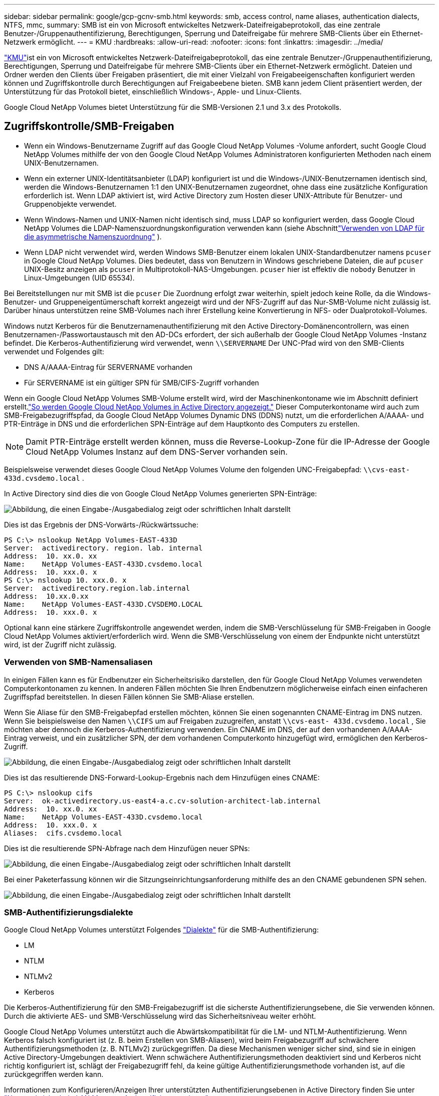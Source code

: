 ---
sidebar: sidebar 
permalink: google/gcp-gcnv-smb.html 
keywords: smb, access control, name aliases, authentication dialects, NTFS, mmc, 
summary: SMB ist ein von Microsoft entwickeltes Netzwerk-Dateifreigabeprotokoll, das eine zentrale Benutzer-/Gruppenauthentifizierung, Berechtigungen, Sperrung und Dateifreigabe für mehrere SMB-Clients über ein Ethernet-Netzwerk ermöglicht. 
---
= KMU
:hardbreaks:
:allow-uri-read: 
:nofooter: 
:icons: font
:linkattrs: 
:imagesdir: ../media/


[role="lead"]
https://docs.microsoft.com/en-us/previous-versions/windows/it-pro/windows-server-2012-r2-and-2012/hh831795(v=ws.11)["KMU"^]ist ein von Microsoft entwickeltes Netzwerk-Dateifreigabeprotokoll, das eine zentrale Benutzer-/Gruppenauthentifizierung, Berechtigungen, Sperrung und Dateifreigabe für mehrere SMB-Clients über ein Ethernet-Netzwerk ermöglicht.  Dateien und Ordner werden den Clients über Freigaben präsentiert, die mit einer Vielzahl von Freigabeeigenschaften konfiguriert werden können und Zugriffskontrolle durch Berechtigungen auf Freigabeebene bieten.  SMB kann jedem Client präsentiert werden, der Unterstützung für das Protokoll bietet, einschließlich Windows-, Apple- und Linux-Clients.

Google Cloud NetApp Volumes bietet Unterstützung für die SMB-Versionen 2.1 und 3.x des Protokolls.



== Zugriffskontrolle/SMB-Freigaben

* Wenn ein Windows-Benutzername Zugriff auf das Google Cloud NetApp Volumes -Volume anfordert, sucht Google Cloud NetApp Volumes mithilfe der von den Google Cloud NetApp Volumes Administratoren konfigurierten Methoden nach einem UNIX-Benutzernamen.
* Wenn ein externer UNIX-Identitätsanbieter (LDAP) konfiguriert ist und die Windows-/UNIX-Benutzernamen identisch sind, werden die Windows-Benutzernamen 1:1 den UNIX-Benutzernamen zugeordnet, ohne dass eine zusätzliche Konfiguration erforderlich ist.  Wenn LDAP aktiviert ist, wird Active Directory zum Hosten dieser UNIX-Attribute für Benutzer- und Gruppenobjekte verwendet.
* Wenn Windows-Namen und UNIX-Namen nicht identisch sind, muss LDAP so konfiguriert werden, dass Google Cloud NetApp Volumes die LDAP-Namenszuordnungskonfiguration verwenden kann (siehe Abschnittlink:gcp-gcnv-nas-dependencies.html#using-ldap-for-asymmetric-name-mapping["Verwenden von LDAP für die asymmetrische Namenszuordnung"] ).
* Wenn LDAP nicht verwendet wird, werden Windows SMB-Benutzer einem lokalen UNIX-Standardbenutzer namens `pcuser` in Google Cloud NetApp Volumes.  Dies bedeutet, dass von Benutzern in Windows geschriebene Dateien, die auf `pcuser` UNIX-Besitz anzeigen als `pcuser` in Multiprotokoll-NAS-Umgebungen. `pcuser` hier ist effektiv die `nobody` Benutzer in Linux-Umgebungen (UID 65534).


Bei Bereitstellungen nur mit SMB ist die `pcuser` Die Zuordnung erfolgt zwar weiterhin, spielt jedoch keine Rolle, da die Windows-Benutzer- und Gruppeneigentümerschaft korrekt angezeigt wird und der NFS-Zugriff auf das Nur-SMB-Volume nicht zulässig ist.  Darüber hinaus unterstützen reine SMB-Volumes nach ihrer Erstellung keine Konvertierung in NFS- oder Dualprotokoll-Volumes.

Windows nutzt Kerberos für die Benutzernamenauthentifizierung mit den Active Directory-Domänencontrollern, was einen Benutzernamen-/Passwortaustausch mit den AD-DCs erfordert, der sich außerhalb der Google Cloud NetApp Volumes -Instanz befindet.  Die Kerberos-Authentifizierung wird verwendet, wenn `\\SERVERNAME` Der UNC-Pfad wird von den SMB-Clients verwendet und Folgendes gilt:

* DNS A/AAAA-Eintrag für SERVERNAME vorhanden
* Für SERVERNAME ist ein gültiger SPN für SMB/CIFS-Zugriff vorhanden


Wenn ein Google Cloud NetApp Volumes SMB-Volume erstellt wird, wird der Maschinenkontoname wie im Abschnitt definiert erstellt.link:gcp-gcnv-ad-connections.html#how-cloud-volumes-service-shows-up-in-active-directory["So werden Google Cloud NetApp Volumes in Active Directory angezeigt."] Dieser Computerkontoname wird auch zum SMB-Freigabezugriffspfad, da Google Cloud NetApp Volumes Dynamic DNS (DDNS) nutzt, um die erforderlichen A/AAAA- und PTR-Einträge in DNS und die erforderlichen SPN-Einträge auf dem Hauptkonto des Computers zu erstellen.


NOTE: Damit PTR-Einträge erstellt werden können, muss die Reverse-Lookup-Zone für die IP-Adresse der Google Cloud NetApp Volumes Instanz auf dem DNS-Server vorhanden sein.

Beispielsweise verwendet dieses Google Cloud NetApp Volumes Volume den folgenden UNC-Freigabepfad: `\\cvs-east- 433d.cvsdemo.local` .

In Active Directory sind dies die von Google Cloud NetApp Volumes generierten SPN-Einträge:

image:ncvs-gc-006.png["Abbildung, die einen Eingabe-/Ausgabedialog zeigt oder schriftlichen Inhalt darstellt"]

Dies ist das Ergebnis der DNS-Vorwärts-/Rückwärtssuche:

....
PS C:\> nslookup NetApp Volumes-EAST-433D
Server:  activedirectory. region. lab. internal
Address:  10. xx.0. xx
Name:    NetApp Volumes-EAST-433D.cvsdemo.local
Address:  10. xxx.0. x
PS C:\> nslookup 10. xxx.0. x
Server:  activedirectory.region.lab.internal
Address:  10.xx.0.xx
Name:    NetApp Volumes-EAST-433D.CVSDEMO.LOCAL
Address:  10. xxx.0. x
....
Optional kann eine stärkere Zugriffskontrolle angewendet werden, indem die SMB-Verschlüsselung für SMB-Freigaben in Google Cloud NetApp Volumes aktiviert/erforderlich wird.  Wenn die SMB-Verschlüsselung von einem der Endpunkte nicht unterstützt wird, ist der Zugriff nicht zulässig.



=== Verwenden von SMB-Namensaliasen

In einigen Fällen kann es für Endbenutzer ein Sicherheitsrisiko darstellen, den für Google Cloud NetApp Volumes verwendeten Computerkontonamen zu kennen.  In anderen Fällen möchten Sie Ihren Endbenutzern möglicherweise einfach einen einfacheren Zugriffspfad bereitstellen.  In diesen Fällen können Sie SMB-Aliase erstellen.

Wenn Sie Aliase für den SMB-Freigabepfad erstellen möchten, können Sie einen sogenannten CNAME-Eintrag im DNS nutzen.  Wenn Sie beispielsweise den Namen `\\CIFS` um auf Freigaben zuzugreifen, anstatt `\\cvs-east- 433d.cvsdemo.local` , Sie möchten aber dennoch die Kerberos-Authentifizierung verwenden. Ein CNAME im DNS, der auf den vorhandenen A/AAAA-Eintrag verweist, und ein zusätzlicher SPN, der dem vorhandenen Computerkonto hinzugefügt wird, ermöglichen den Kerberos-Zugriff.

image:ncvs-gc-007.png["Abbildung, die einen Eingabe-/Ausgabedialog zeigt oder schriftlichen Inhalt darstellt"]

Dies ist das resultierende DNS-Forward-Lookup-Ergebnis nach dem Hinzufügen eines CNAME:

....
PS C:\> nslookup cifs
Server:  ok-activedirectory.us-east4-a.c.cv-solution-architect-lab.internal
Address:  10. xx.0. xx
Name:    NetApp Volumes-EAST-433D.cvsdemo.local
Address:  10. xxx.0. x
Aliases:  cifs.cvsdemo.local
....
Dies ist die resultierende SPN-Abfrage nach dem Hinzufügen neuer SPNs:

image:ncvs-gc-008.png["Abbildung, die einen Eingabe-/Ausgabedialog zeigt oder schriftlichen Inhalt darstellt"]

Bei einer Paketerfassung können wir die Sitzungseinrichtungsanforderung mithilfe des an den CNAME gebundenen SPN sehen.

image:ncvs-gc-009.png["Abbildung, die einen Eingabe-/Ausgabedialog zeigt oder schriftlichen Inhalt darstellt"]



=== SMB-Authentifizierungsdialekte

Google Cloud NetApp Volumes unterstützt Folgendes https://docs.microsoft.com/en-us/openspecs/windows_protocols/ms-smb2/8df1a501-ce4e-4287-8848-5f1d4733e280["Dialekte"^] für die SMB-Authentifizierung:

* LM
* NTLM
* NTLMv2
* Kerberos


Die Kerberos-Authentifizierung für den SMB-Freigabezugriff ist die sicherste Authentifizierungsebene, die Sie verwenden können.  Durch die aktivierte AES- und SMB-Verschlüsselung wird das Sicherheitsniveau weiter erhöht.

Google Cloud NetApp Volumes unterstützt auch die Abwärtskompatibilität für die LM- und NTLM-Authentifizierung.  Wenn Kerberos falsch konfiguriert ist (z. B. beim Erstellen von SMB-Aliasen), wird beim Freigabezugriff auf schwächere Authentifizierungsmethoden (z. B. NTLMv2) zurückgegriffen.  Da diese Mechanismen weniger sicher sind, sind sie in einigen Active Directory-Umgebungen deaktiviert.  Wenn schwächere Authentifizierungsmethoden deaktiviert sind und Kerberos nicht richtig konfiguriert ist, schlägt der Freigabezugriff fehl, da keine gültige Authentifizierungsmethode vorhanden ist, auf die zurückgegriffen werden kann.

Informationen zum Konfigurieren/Anzeigen Ihrer unterstützten Authentifizierungsebenen in Active Directory finden Sie unter https://docs.microsoft.com/en-us/windows/security/threat-protection/security-policy-settings/network-security-lan-manager-authentication-level["Netzwerksicherheit: LAN Manager-Authentifizierungsebene"^] .



== Berechtigungsmodelle



=== NTFS/Dateiberechtigungen

NTFS-Berechtigungen sind die Berechtigungen, die auf Dateien und Ordner in Dateisystemen angewendet werden, die der NTFS-Logik entsprechen.  Sie können NTFS-Berechtigungen in `Basic` oder `Advanced` und kann eingestellt werden auf `Allow` oder `Deny` zur Zugangskontrolle.

Zu den grundlegenden Berechtigungen gehören die folgenden:

* Volle Kontrolle
* Ändern
* Lesen und Ausführen
* Lesen
* Schreiben


Wenn Sie Berechtigungen für einen Benutzer oder eine Gruppe festlegen (ein sogenannter ACE), befinden sich diese in einer ACL.  NTFS-Berechtigungen verwenden dieselben Lese-/Schreib-/Ausführungsgrundlagen wie UNIX-Modusbits, können sich jedoch auch auf detailliertere und erweiterte Zugriffskontrollen (auch als Sonderberechtigungen bezeichnet) erstrecken, z. B. „Eigentümerschaft übernehmen“, „Ordner erstellen/Daten anhängen“, „Attribute schreiben“ und mehr.

Standardmäßige UNIX-Modusbits bieten nicht dieselbe Granularität wie NTFS-Berechtigungen (z. B. die Möglichkeit, Berechtigungen für einzelne Benutzer- und Gruppenobjekte in einer ACL festzulegen oder erweiterte Attribute festzulegen).  NFSv4.1-ACLs bieten jedoch die gleiche Funktionalität wie NTFS-ACLs.

NTFS-Berechtigungen sind spezifischer als Freigabeberechtigungen und können in Verbindung mit Freigabeberechtigungen verwendet werden.  Bei NTFS-Berechtigungsstrukturen gilt die restriktivste.  Daher überschreibt die explizite Ablehnung eines Zugriffsrechts für einen Benutzer oder eine Gruppe sogar die Vollzugriffsberechtigung bei der Definition von Zugriffsrechten.

NTFS-Berechtigungen werden von Windows SMB-Clients gesteuert.



=== Freigabeberechtigungen

Freigabeberechtigungen sind allgemeiner als NTFS-Berechtigungen (nur Lesen/Ändern/Vollzugriff) und steuern den ersten Zugriff auf eine SMB-Freigabe – ähnlich wie NFS-Exportrichtlinienregeln funktionieren.

Obwohl NFS-Exportrichtlinienregeln den Zugriff über hostbasierte Informationen wie IP-Adressen oder Hostnamen steuern, können SMB-Freigabeberechtigungen den Zugriff mithilfe von Benutzer- und Gruppen-ACEs in einer Freigabe-ACL steuern.  Sie können Freigabe-ACLs entweder über den Windows-Client oder über die Verwaltungsbenutzeroberfläche von Google Cloud NetApp Volumes festlegen.

Standardmäßig enthalten Freigabe-ACLs und anfängliche Volume-ACLs „Jeder mit Vollzugriff“.  Die Datei-ACLs sollten geändert werden, aber die Freigabeberechtigungen werden durch die Dateiberechtigungen für Objekte in der Freigabe außer Kraft gesetzt.

Wenn einem Benutzer beispielsweise nur Lesezugriff auf die Datei-ACL des Google Cloud NetApp Volumes -Volumes gewährt wird, wird ihm der Zugriff zum Erstellen von Dateien und Ordnern verweigert, obwohl die Freigabe-ACL auf „Jeder mit Vollzugriff“ eingestellt ist, wie in der folgenden Abbildung dargestellt.

image:ncvs-gc-010.png["Abbildung, die einen Eingabe-/Ausgabedialog zeigt oder schriftlichen Inhalt darstellt"]

image:ncvs-gc-011.png["Abbildung, die einen Eingabe-/Ausgabedialog zeigt oder schriftlichen Inhalt darstellt"]

Um optimale Sicherheitsergebnisse zu erzielen, gehen Sie wie folgt vor:

* Entfernen Sie „Jeder“ aus den Freigabe- und Datei-ACLs und legen Sie stattdessen den Freigabezugriff für Benutzer oder Gruppen fest.
* Verwenden Sie zur Zugriffskontrolle Gruppen anstelle einzelner Benutzer, um die Verwaltung zu vereinfachen und Benutzer schneller zu entfernen/hinzuzufügen, um ACLs über die Gruppenverwaltung gemeinsam zu nutzen.
* Erlauben Sie weniger restriktiven, allgemeineren Freigabezugriff auf die ACEs der Freigabeberechtigungen und sperren Sie den Zugriff für Benutzer und Gruppen mit Dateiberechtigungen für eine detailliertere Zugriffskontrolle.
* Vermeiden Sie die allgemeine Verwendung expliziter Ablehnungs-ACLs, da diese Zulassungs-ACLs außer Kraft setzen.  Beschränken Sie die Verwendung expliziter Zugriffssteuerungslisten (ACLs) für Benutzer oder Gruppen, denen der Zugriff auf ein Dateisystem schnell verweigert werden muss.
* Achten Sie unbedingt auf die https://www.varonis.com/blog/permission-propagation/["ACL-Vererbung"^] Einstellungen beim Ändern von Berechtigungen; das Setzen des Vererbungsflags auf der obersten Ebene eines Verzeichnisses oder Datenträgers mit einer hohen Dateianzahl bedeutet, dass jeder Datei unterhalb dieses Verzeichnisses oder Datenträgers vererbte Berechtigungen hinzugefügt werden, was zu unerwünschtem Verhalten wie unbeabsichtigtem Zugriff/unbeabsichtigter Zugriffsverweigerung und einem langen Wechsel der Berechtigungsänderungen führen kann, während jede Datei angepasst wird.




== Sicherheitsfunktionen für SMB-Freigaben

Wenn Sie zum ersten Mal ein Volume mit SMB-Zugriff in Google Cloud NetApp Volumes erstellen, werden Ihnen eine Reihe von Auswahlmöglichkeiten zum Sichern dieses Volumes angezeigt.

Einige dieser Auswahlmöglichkeiten hängen von der Google Cloud NetApp Volumes Ebene (Leistung oder Software) ab und umfassen folgende Auswahlmöglichkeiten:

* *Snapshot-Verzeichnis sichtbar machen (verfügbar für NetApp Volumes-Performance und NetApp Volumes-SW).*  Diese Option steuert, ob SMB-Clients auf das Snapshot-Verzeichnis in einer SMB-Freigabe zugreifen können oder nicht.(`\\server\share\~snapshot` und/oder Registerkarte „Vorherige Versionen“).  Die Standardeinstellung ist Nicht aktiviert, was bedeutet, dass das Volume standardmäßig ausgeblendet wird und den Zugriff auf die `~snapshot` Verzeichnis und auf der Registerkarte „Vorherige Versionen“ für das Volume werden keine Snapshot-Kopien angezeigt.


image:ncvs-gc-012.png["Abbildung, die einen Eingabe-/Ausgabedialog zeigt oder schriftlichen Inhalt darstellt"]

Das Verbergen von Snapshot-Kopien vor Endbenutzern kann aus Sicherheitsgründen, Leistungsgründen (Verbergen dieser Ordner vor AV-Scans) oder aufgrund persönlicher Vorlieben wünschenswert sein.  Snapshots von Google Cloud NetApp Volumes sind schreibgeschützt. Selbst wenn diese Snapshots sichtbar sind, können Endbenutzer keine Dateien im Snapshot-Verzeichnis löschen oder ändern.  Es gelten die Dateiberechtigungen für die Dateien oder Ordner zum Zeitpunkt der Erstellung der Snapshot-Kopie.  Wenn sich die Berechtigungen einer Datei oder eines Ordners zwischen Snapshot-Kopien ändern, gelten die Änderungen auch für die Dateien oder Ordner im Snapshot-Verzeichnis.  Benutzer und Gruppen können je nach Berechtigung auf diese Dateien oder Ordner zugreifen.  Während das Löschen oder Ändern von Dateien im Snapshot-Verzeichnis nicht möglich ist, ist es möglich, Dateien oder Ordner aus dem Snapshot-Verzeichnis zu kopieren.

* *SMB-Verschlüsselung aktivieren (verfügbar für NetApp Volumes-Performance und NetApp Volumes-SW).*  Die SMB-Verschlüsselung ist auf der SMB-Freigabe standardmäßig deaktiviert (nicht aktiviert).  Durch Aktivieren des Kontrollkästchens wird die SMB-Verschlüsselung aktiviert. Dies bedeutet, dass der Datenverkehr zwischen dem SMB-Client und dem Server während der Übertragung mit den höchsten ausgehandelten unterstützten Verschlüsselungsstufen verschlüsselt wird.  Google Cloud NetApp Volumes unterstützt bis zu AES-256-Verschlüsselung für SMB.  Das Aktivieren der SMB-Verschlüsselung geht mit einer Leistungseinbuße einher, die für Ihre SMB-Clients möglicherweise spürbar ist, aber nicht muss – etwa im Bereich von 10–20 %.  NetApp empfiehlt dringend Tests, um festzustellen, ob diese Leistungseinbußen akzeptabel sind.
* *SMB-Freigabe ausblenden (verfügbar für NetApp Volumes-Performance und NetApp Volumes-SW).*  Durch Festlegen dieser Option wird der SMB-Freigabepfad beim normalen Durchsuchen ausgeblendet.  Dies bedeutet, dass Clients, die den Freigabepfad nicht kennen, die Freigaben nicht sehen können, wenn sie auf den Standard-UNC-Pfad zugreifen (z. B. `\\NetApp Volumes-SMB` ).  Wenn das Kontrollkästchen aktiviert ist, können nur Clients darauf zugreifen, die den SMB-Freigabepfad explizit kennen oder für die der Freigabepfad durch ein Gruppenrichtlinienobjekt definiert ist (Sicherheit durch Verschleierung).
* *Aktivieren Sie die zugriffsbasierte Enumeration (ABE) (nur NetApp Volumes-SW).*  Dies ähnelt dem Ausblenden der SMB-Freigabe, mit der Ausnahme, dass die Freigaben oder Dateien nur vor Benutzern oder Gruppen ausgeblendet werden, die keine Berechtigung zum Zugriff auf die Objekte haben.  Wenn beispielsweise ein Windows-Benutzer `joe` ist der Lesezugriff durch die Berechtigungen nicht erlaubt, dann ist der Windows-Benutzer `joe` kann die SMB-Freigabe oder die Dateien überhaupt nicht sehen.  Dies ist standardmäßig deaktiviert und Sie können es durch Aktivieren des Kontrollkästchens aktivieren.  Weitere Informationen zu ABE finden Sie im NetApp Knowledge Base-Artikel https://kb.netapp.com/Advice_and_Troubleshooting/Data_Storage_Software/ONTAP_OS/How_does_Access_Based_Enumeration_(ABE)_work["Wie funktioniert Access Based Enumeration (ABE)?"^]
* *Aktivieren Sie die Unterstützung für Continuously Available (CA)-Freigaben (nur NetApp Volumes-Performance).* https://kb.netapp.com/Advice_and_Troubleshooting/Data_Storage_Software/ONTAP_OS/What_are_SMB_Continuously_Available_(CA)_Shares["Ständig verfügbare SMB-Freigaben"^] bieten eine Möglichkeit, Anwendungsunterbrechungen während Failover-Ereignissen zu minimieren, indem Sperrzustände über Knoten im Google Cloud NetApp Volumes Backend-System repliziert werden.  Dies ist keine Sicherheitsfunktion, bietet aber insgesamt eine bessere Ausfallsicherheit.  Derzeit werden für diese Funktionalität nur SQL Server- und FSLogix-Anwendungen unterstützt.




== Standardmäßig ausgeblendete Freigaben

Wenn ein SMB-Server in Google Cloud NetApp Volumes erstellt wird, gibt es https://library.netapp.com/ecmdocs/ECMP1366834/html/GUID-5B56B12D-219C-4E23-B3F8-1CB1C4F619CE.html["versteckte administrative Freigaben"^] (unter Verwendung der $-Namenskonvention), die zusätzlich zur SMB-Freigabe des Datenvolumes erstellt werden.  Hierzu zählen C$ (Namespace-Zugriff) und IPC$ (gemeinsame Nutzung benannter Pipes für die Kommunikation zwischen Programmen, wie etwa die Remote Procedure Calls (RPC), die für den Zugriff auf die Microsoft Management Console (MMC) verwendet werden).

Die IPC$-Freigabe enthält keine Freigabe-ACLs und kann nicht geändert werden. Sie wird ausschließlich für RPC-Aufrufe verwendet und https://docs.microsoft.com/en-us/troubleshoot/windows-server/networking/inter-process-communication-share-null-session["Windows verbietet standardmäßig den anonymen Zugriff auf diese Freigaben"^] .

Die C$-Freigabe ermöglicht BUILTIN/Administratoren standardmäßig den Zugriff, aber die Automatisierung von Google Cloud NetApp Volumes entfernt die Freigabe-ACL und gewährt niemandem Zugriff, da der Zugriff auf die C$-Freigabe Einblick in alle bereitgestellten Volumes in den Dateisystemen von Google Cloud NetApp Volumes ermöglicht.  Infolgedessen werden Versuche, zu navigieren `\\SERVER\C$` scheitern.



== Konten mit lokalen/integrierten Administrator-/Backup-Rechten

Google Cloud NetApp Volumes SMB-Server verfügen über eine ähnliche Funktionalität wie normale Windows SMB-Server, da es lokale Gruppen (wie z. B. BUILTIN\Administrators) gibt, die Zugriffsrechte auf ausgewählte Domänenbenutzer und -gruppen anwenden.

Wenn Sie einen Benutzer angeben, der zu Backup-Benutzern hinzugefügt werden soll, wird der Benutzer der Gruppe BUILTIN\Backup Operators in der Google Cloud NetApp Volumes Instanz hinzugefügt, die diese Active Directory-Verbindung verwendet. Diese erhält dann die https://docs.microsoft.com/en-us/windows-hardware/drivers/ifs/privileges["SeBackupPrivilege und SeRestorePrivilege"^] .

Wenn Sie einen Benutzer zu den Sicherheitsprivilegbenutzern hinzufügen, erhält der Benutzer das SeSecurityPrivilege, das in einigen Anwendungsfällen nützlich ist, wie zum Beispiel https://docs.netapp.com/us-en/ontap/smb-hyper-v-sql/add-sesecurityprivilege-user-account-task.html["SQL Server auf SMB-Freigaben"^] .

image:ncvs-gc-013.png["Abbildung, die einen Eingabe-/Ausgabedialog zeigt oder schriftlichen Inhalt darstellt"]

Sie können die lokalen Gruppenmitgliedschaften von Google Cloud NetApp Volumes mit den entsprechenden Berechtigungen über die MMC anzeigen.  Die folgende Abbildung zeigt Benutzer, die mithilfe der Google Cloud NetApp Volumes Konsole hinzugefügt wurden.

image:ncvs-gc-014.png["Abbildung, die einen Eingabe-/Ausgabedialog zeigt oder schriftlichen Inhalt darstellt"]

Die folgende Tabelle zeigt die Liste der standardmäßigen BUILTIN-Gruppen und welche Benutzer/Gruppen standardmäßig hinzugefügt werden.

|===
| Lokale/BUILTIN-Gruppe | Standardmitglieder 


| BUILTIN\Administratoren* | DOMAIN\Domänenadministratoren 


| BUILTIN\Backup-Operatoren* | Keine 


| GEBAUT\Gäste | DOMAIN\Domänengäste 


| BUILTIN\Power-User | Keine 


| BUILTIN\Domänenbenutzer | DOMÄNE\Domänenbenutzer 
|===
*Gruppenmitgliedschaft wird in der Active Directory-Verbindungskonfiguration von Google Cloud NetApp Volumes gesteuert.

Sie können lokale Benutzer und Gruppen (und Gruppenmitglieder) im MMC-Fenster anzeigen, Sie können von dieser Konsole aus jedoch keine Objekte hinzufügen oder löschen oder Gruppenmitgliedschaften ändern.  Standardmäßig werden nur die Domänenadministratorgruppen und der Administrator zur Gruppe BUILTIN\Administrators in Google Cloud NetApp Volumes hinzugefügt.  Derzeit können Sie dies nicht ändern.

image:ncvs-gc-015.png["Abbildung, die einen Eingabe-/Ausgabedialog zeigt oder schriftlichen Inhalt darstellt"]

image:ncvs-gc-016.png["Abbildung, die einen Eingabe-/Ausgabedialog zeigt oder schriftlichen Inhalt darstellt"]



== MMC/Computerverwaltungszugriff

Der SMB-Zugriff in Google Cloud NetApp Volumes bietet Konnektivität zur Computerverwaltungs-MMC, mit der Sie Freigaben anzeigen, Freigabe-ACLs verwalten und SMB-Sitzungen anzeigen/verwalten und Dateien öffnen können.

Um die MMC zum Anzeigen von SMB-Freigaben und -Sitzungen in Google Cloud NetApp Volumes zu verwenden, muss der aktuell angemeldete Benutzer ein Domänenadministrator sein.  Andere Benutzer dürfen über MMC auf den SMB-Server zugreifen und ihn anzeigen oder verwalten. Beim Versuch, Freigaben oder Sitzungen auf der SMB-Instanz von Google Cloud NetApp Volumes anzuzeigen, wird ihnen das Dialogfeld „Sie verfügen nicht über die erforderlichen Berechtigungen“ angezeigt.

Um eine Verbindung zum SMB-Server herzustellen, öffnen Sie die Computerverwaltung, klicken Sie mit der rechten Maustaste auf Computerverwaltung und wählen Sie dann „Mit einem anderen Computer verbinden“.  Dadurch wird das Dialogfeld „Computer auswählen“ geöffnet, in dem Sie den SMB-Servernamen eingeben können (zu finden in den Volumeinformationen von Google Cloud NetApp Volumes ).

Wenn Sie SMB-Freigaben mit den entsprechenden Berechtigungen anzeigen, sehen Sie alle verfügbaren Freigaben in der Google Cloud NetApp Volumes Instanz, die die Active Directory-Verbindung gemeinsam nutzen.  Um dieses Verhalten zu steuern, aktivieren Sie die Option „SMB-Freigaben ausblenden“ auf der Google Cloud NetApp Volumes -Volume-Instanz.

Denken Sie daran, dass pro Region nur eine Active Directory-Verbindung zulässig ist.

image:ncvs-gc-017.png["Abbildung, die einen Eingabe-/Ausgabedialog zeigt oder schriftlichen Inhalt darstellt"]

image:ncvs-gc-018.png["Abbildung, die einen Eingabe-/Ausgabedialog zeigt oder schriftlichen Inhalt darstellt"]

Die folgende Tabelle zeigt eine Liste der unterstützten/nicht unterstützten Funktionen für die MMC.

|===
| Unterstützte Funktionen | Nicht unterstützte Funktionen 


 a| 
* Freigaben anzeigen
* Aktive SMB-Sitzungen anzeigen
* Geöffnete Dateien anzeigen
* Anzeigen lokaler Benutzer und Gruppen
* Lokale Gruppenmitgliedschaften anzeigen
* Auflisten der Sitzungen, Dateien und Baumverbindungen im System
* Schließen Sie geöffnete Dateien im System
* Offene Sitzungen schließen
* Freigaben erstellen/verwalten

 a| 
* Erstellen neuer lokaler Benutzer/Gruppen
* Verwalten/Anzeigen vorhandener lokaler Benutzer/Gruppen
* Anzeigen von Ereignissen oder Leistungsprotokollen
* Speicherverwaltung
* Verwalten von Diensten und Anwendungen


|===


== Sicherheitsinformationen für SMB-Server

Der SMB-Server in Google Cloud NetApp Volumes verwendet eine Reihe von Optionen, die Sicherheitsrichtlinien für SMB-Verbindungen definieren, darunter Dinge wie Kerberos-Taktabweichung, Ticketalter, Verschlüsselung und mehr.

Die folgende Tabelle enthält eine Liste dieser Optionen, ihre Funktion, die Standardkonfigurationen und ob sie mit Google Cloud NetApp Volumes geändert werden können.  Einige Optionen gelten nicht für Google Cloud NetApp Volumes.

|===
| Sicherheitsoption | Was es bewirkt | Standardwert | Kann sich ändern? 


| Maximale Kerberos-Uhrabweichung (Minuten) | Maximale Zeitabweichung zwischen Google Cloud NetApp Volumes und Domänencontrollern.  Wenn die Zeitabweichung 5 Minuten überschreitet, schlägt die Kerberos-Authentifizierung fehl.  Dies ist auf den Active Directory-Standardwert eingestellt. | 5 | Nein 


| Lebensdauer des Kerberos-Tickets (Stunden) | Maximale Gültigkeitsdauer eines Kerberos-Tickets, bevor eine Erneuerung erforderlich ist.  Erfolgt innerhalb der 10 Stunden keine Verlängerung, müssen Sie sich ein neues Ticket besorgen.  Google Cloud NetApp Volumes führt diese Erneuerungen automatisch durch.  10 Stunden ist der Active Directory-Standardwert. | 10 | Nein 


| Maximale Kerberos-Ticket-Erneuerung (Tage) | Maximale Anzahl von Tagen, die ein Kerberos-Ticket erneuert werden kann, bevor eine neue Autorisierungsanforderung erforderlich ist.  Google Cloud NetApp Volumes erneuert Tickets für SMB-Verbindungen automatisch.  Sieben Tage ist der Active Directory-Standardwert. | 7 | Nein 


| Kerberos KDC-Verbindungs-Timeout (Sek.) | Die Anzahl der Sekunden, bevor eine KDC-Verbindung abläuft. | 3 | Nein 


| Signierung für eingehenden SMB-Verkehr erforderlich | Einstellung, um eine Signierung für SMB-Verkehr zu erfordern.  Wenn dieser Wert auf „true“ gesetzt ist, schlägt die Konnektivität für Clients fehl, die die Signierung nicht unterstützen. | FALSCH |  


| Kennwortkomplexität für lokale Benutzerkonten erforderlich | Wird für Passwörter lokaler SMB-Benutzer verwendet.  Google Cloud NetApp Volumes unterstützt keine lokale Benutzererstellung, daher gilt diese Option nicht für Google Cloud NetApp Volumes. | WAHR | Nein 


| Verwenden Sie start_tls für Active Directory-LDAP-Verbindungen | Wird verwendet, um den Start von TLS-Verbindungen für Active Directory LDAP zu ermöglichen.  Google Cloud NetApp Volumes unterstützt diese Aktivierung derzeit nicht. | FALSCH | Nein 


| Ist die AES-128- und AES-256-Verschlüsselung für Kerberos aktiviert? | Dadurch wird gesteuert, ob AES-Verschlüsselung für Active Directory-Verbindungen verwendet wird. Dies wird mit der Option „AES-Verschlüsselung für Active Directory-Authentifizierung aktivieren“ beim Erstellen/Ändern der Active Directory-Verbindung gesteuert. | FALSCH | Ja 


| LM-Kompatibilitätsstufe | Ebene der unterstützten Authentifizierungsdialekte für Active Directory-Verbindungen.  Siehe Abschnitt "<<SMB-Authentifizierungsdialekte>> " für weitere Informationen. | ntlmv2-krb | Nein 


| SMB-Verschlüsselung für eingehenden CIFS-Verkehr erforderlich | Erfordert SMB-Verschlüsselung für alle Freigaben.  Dies wird von Google Cloud NetApp Volumes nicht verwendet. Legen Sie stattdessen die Verschlüsselung pro Volume fest (siehe Abschnitt „<<Sicherheitsfunktionen für SMB-Freigaben>> "). | FALSCH | Nein 


| Client-Sitzungssicherheit | Legt die Signatur und/oder Versiegelung für die LDAP-Kommunikation fest.  Dies ist derzeit in Google Cloud NetApp Volumes nicht festgelegt, könnte aber in zukünftigen Versionen zur Behebung dieses Problems erforderlich sein.  Die Behebung von LDAP-Authentifizierungsproblemen aufgrund des Windows-Patches wird im Abschnittlink:gcp-gcnv-nas-dependencies.html#ldap-channel-binding["LDAP-Kanalbindung."] . | Keine | Nein 


| SMB2-Aktivierung für DC-Verbindungen | Verwendet SMB2 für DC-Verbindungen.  Standardmäßig aktiviert. | Systemstandard | Nein 


| LDAP-Referral-Jagd | Bei der Verwendung mehrerer LDAP-Server ermöglicht die Verweisverfolgung dem Client, auf andere LDAP-Server in der Liste zu verweisen, wenn auf dem ersten Server kein Eintrag gefunden wird.  Dies wird derzeit von Google Cloud NetApp Volumes nicht unterstützt. | FALSCH | Nein 


| Verwenden Sie LDAPS für sichere Active Directory-Verbindungen | Ermöglicht die Verwendung von LDAP über SSL.  Wird derzeit von Google Cloud NetApp Volumes nicht unterstützt. | FALSCH | Nein 


| Für die DC-Verbindung ist eine Verschlüsselung erforderlich | Erfordert Verschlüsselung für erfolgreiche DC-Verbindungen.  In Google Cloud NetApp Volumes standardmäßig deaktiviert. | FALSCH | Nein 
|===